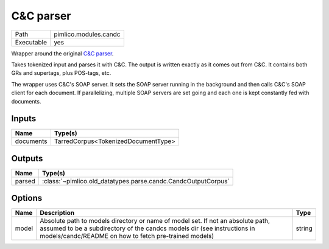 C&C parser
~~~~~~~~~~

.. py:module:: pimlico.modules.candc

+------------+-----------------------+
| Path       | pimlico.modules.candc |
+------------+-----------------------+
| Executable | yes                   |
+------------+-----------------------+

Wrapper around the original `C&C parser <http://svn.ask.it.usyd.edu.au/trac/candc/>`_.

Takes tokenized input and parses it with C&C. The output is written exactly as it comes out from C&C.
It contains both GRs and supertags, plus POS-tags, etc.

The wrapper uses C&C's SOAP server. It sets the SOAP server running in the background and then calls C&C's
SOAP client for each document. If parallelizing, multiple SOAP servers are set going and each one is kept
constantly fed with documents.

.. todo::

   Update to new datatypes system and add test pipeline


Inputs
======

+-----------+-------------------------------------+
| Name      | Type(s)                             |
+===========+=====================================+
| documents | TarredCorpus<TokenizedDocumentType> |
+-----------+-------------------------------------+

Outputs
=======

+--------+---------------------------------------------------------------+
| Name   | Type(s)                                                       |
+========+===============================================================+
| parsed | :class:`~pimlico.old_datatypes.parse.candc.CandcOutputCorpus` |
+--------+---------------------------------------------------------------+

Options
=======

+-------+---------------------------------------------------------------------------------------------------------------------------------------------------------------------------------------------------------------------+--------+
| Name  | Description                                                                                                                                                                                                         | Type   |
+=======+=====================================================================================================================================================================================================================+========+
| model | Absolute path to models directory or name of model set. If not an absolute path, assumed to be a subdirectory of the candcs models dir (see instructions in models/candc/README on how to fetch pre-trained models) | string |
+-------+---------------------------------------------------------------------------------------------------------------------------------------------------------------------------------------------------------------------+--------+

